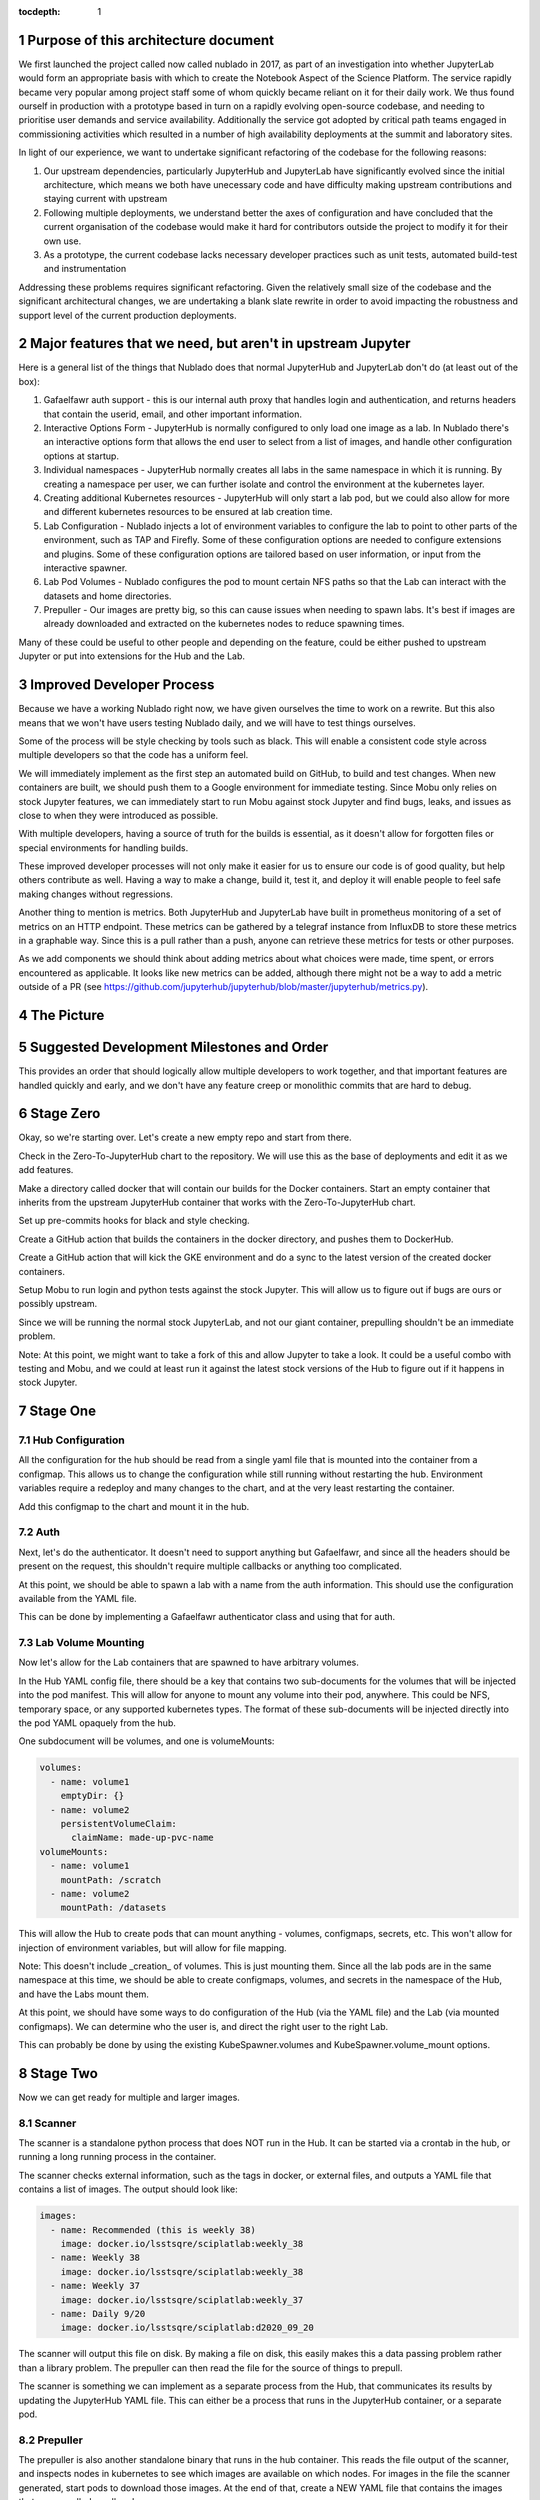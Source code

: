 ..
  Technote content.

  See https://developer.lsst.io/restructuredtext/style.html
  for a guide to reStructuredText writing.

  Do not put the title, authors or other metadata in this document;
  those are automatically added.

  Use the following syntax for sections:

  Sections
  ========

  and

  Subsections
  -----------

  and

  Subsubsections
  ^^^^^^^^^^^^^^

  To add images, add the image file (png, svg or jpeg preferred) to the
  _static/ directory. The reST syntax for adding the image is

  .. figure:: /_static/filename.ext
     :name: fig-label

     Caption text.

   Run: ``make html`` and ``open _build/html/index.html`` to preview your work.
   See the README at https://github.com/lsst-sqre/lsst-technote-bootstrap or
   this repo's README for more info.

   Feel free to delete this instructional comment.

:tocdepth: 1

.. Please do not modify tocdepth; will be fixed when a new Sphinx theme is shipped.

.. sectnum::

Purpose of this architecture document
=====================================

We first launched the project called now called nublado in 2017, as part of an investigation into whether JupyterLab would form an appropriate basis with which to create the Notebook Aspect of the Science Platform.
The service rapidly became very popular among project staff some of whom quickly became reliant on it for their daily work.
We thus found ourself in production with a prototype based in turn on a rapidly evolving open-source codebase, and needing to prioritise user demands and service availability.
Additionally the service got adopted by critical path teams engaged in commissioning activities which resulted in a number of high availability deployments at the summit and laboratory sites.

In light of our experience, we want to undertake significant refactoring of the codebase for the following reasons:

#. Our upstream dependencies, particularly JupyterHub and JupyterLab have significantly evolved since the initial architecture, which means we both have unecessary code and have difficulty making upstream contributions and staying current with upstream
#. Following multiple deployments, we understand better the axes of configuration and have concluded that the current organisation of the codebase would make it hard for contributors outside the project to modify it for their own use.
#. As a prototype, the current codebase lacks necessary developer practices such as unit tests, automated build-test and instrumentation

Addressing these problems requires significant refactoring. Given the relatively small size of the codebase and the significant architectural changes, we are undertaking a blank slate rewrite in order to avoid impacting the robustness and support level of the current production deployments.

Major features that we need, but aren't in upstream Jupyter
===========================================================

Here is a general list of the things that Nublado does that normal JupyterHub
and JupyterLab don't do (at least out of the box):

#. Gafaelfawr auth support - this is our internal auth proxy that handles
   login and authentication, and returns headers that contain the userid, email,
   and other important information.

#. Interactive Options Form - JupyterHub is normally configured to only load one
   image as a lab.  In Nublado there's an interactive options form that allows
   the end user to select from a list of images, and handle other configuration
   options at startup.

#. Individual namespaces - JupyterHub normally creates all labs in the same
   namespace in which it is running.  By creating a namespace per user, we can
   further isolate and control the environment at the kubernetes layer.

#. Creating additional Kubernetes resources - JupyterHub will only start a lab
   pod, but we could also allow for more and different kubernetes resources to
   be ensured at lab creation time.

#. Lab Configuration - Nublado injects a lot of environment variables
   to configure the lab to point to other parts of the environment, such as TAP
   and Firefly.  Some of these configuration options are needed to configure
   extensions and plugins.  Some of these configuration options are tailored
   based on user information, or input from the interactive spawner.

#. Lab Pod Volumes - Nublado configures the pod to mount certain NFS paths
   so that the Lab can interact with the datasets and home directories.

#. Prepuller - Our images are pretty big, so this can cause issues when
   needing to spawn labs.  It's best if images are already downloaded and
   extracted on the kubernetes nodes to reduce spawning times.

Many of these could be useful to other people and depending on the feature,
could be either pushed to upstream Jupyter or put into extensions for the
Hub and the Lab.

Improved Developer Process
==========================

Because we have a working Nublado right now, we have given ourselves the
time to work on a rewrite.  But this also means that we won't have users
testing Nublado daily, and we will have to test things ourselves.

Some of the process will be style checking by tools such as black.  This
will enable a consistent code style across multiple developers so that
the code has a uniform feel.

We will immediately implement as the first step an automated build on GitHub,
to build and test changes.  When new containers are built, we should push
them to a Google environment for immediate testing.  Since Mobu only relies on
stock Jupyter features, we can immediately start to run Mobu against stock
Jupyter and find bugs, leaks, and issues as close to when they were introduced
as possible.

With multiple developers, having a source of truth for the builds is essential,
as it doesn't allow for forgotten files or special environments for handling
builds.

These improved developer processes will not only make it easier for us to
ensure our code is of good quality, but help others contribute as well.  Having
a way to make a change, build it, test it, and deploy it will enable people
to feel safe making changes without regressions.

Another thing to mention is metrics.  Both JupyterHub and JupyterLab have built
in prometheus monitoring of a set of metrics on an HTTP endpoint.  These metrics
can be gathered by a telegraf instance from InfluxDB to store these metrics in
a graphable way.  Since this is a pull rather than a push, anyone can retrieve
these metrics for tests or other purposes.

As we add components we should think about adding metrics about what choices
were made, time spent, or errors encountered as applicable.  It looks like new
metrics can be added, although there might not be a way to add a metric outside
of a PR (see https://github.com/jupyterhub/jupyterhub/blob/master/jupyterhub/metrics.py).

The Picture
===========

.. figure:: /_static/jupyterhub_kubernetes_architecture.png

Suggested Development Milestones and Order
==========================================

This provides an order that should logically allow multiple developers to work
together, and that important features are handled quickly and early, and we
don't have any feature creep or monolithic commits that are hard to debug.

Stage Zero
==========

Okay, so we're starting over.  Let's create a new empty repo and start from there.

Check in the Zero-To-JupyterHub chart to the repository.  We will use this as the
base of deployments and edit it as we add features.

Make a directory called docker that will contain our builds for the Docker containers.
Start an empty container that inherits from the upstream JupyterHub container that
works with the Zero-To-JupyterHub chart.

Set up pre-commits hooks for black and style checking.

Create a GitHub action that builds the containers in the docker directory, and pushes
them to DockerHub.

Create a GitHub action that will kick the GKE environment and do a sync to the latest
version of the created docker containers.

Setup Mobu to run login and python tests against the stock Jupyter.  This will allow
us to figure out if bugs are ours or possibly upstream.

Since we will be running the normal stock JupyterLab, and not our giant container,
prepulling shouldn't be an immediate problem.

Note: At this point, we might want to take a fork of this and allow Jupyter to take a
look.  It could be a useful combo with testing and Mobu, and we could at least run it
against the latest stock versions of the Hub to figure out if it happens in stock
Jupyter.

Stage One
=========

Hub Configuration
-----------------

All the configuration for the hub should be read from a single yaml file that is mounted
into the container from a configmap.  This allows us to change the configuration while
still running without restarting the hub.  Environment variables require a redeploy
and many changes to the chart, and at the very least restarting the container.

Add this configmap to the chart and mount it in the hub.

Auth
----

Next, let's do the authenticator.  It doesn't need to support anything but Gafaelfawr,
and since all the headers should be present on the request, this shouldn't require
multiple callbacks or anything too complicated.

At this point, we should be able to spawn a lab with a name from the auth information.
This should use the configuration available from the YAML file.

This can be done by implementing a Gafaelfawr authenticator class and using that for
auth.

Lab Volume Mounting
-------------------

Now let's allow for the Lab containers that are spawned to have arbitrary volumes.

In the Hub YAML config file, there should be a key that contains two sub-documents for
the volumes that will be injected into the pod manifest.  This will allow for anyone
to mount any volume into their pod, anywhere.  This could be NFS, temporary space, or
any supported kubernetes types.  The format of these sub-documents will be injected
directly into the pod YAML opaquely from the hub.

One subdocument will be volumes, and one is volumeMounts:

.. code-block:: yaml

   volumes:
     - name: volume1
       emptyDir: {}
     - name: volume2
       persistentVolumeClaim:
         claimName: made-up-pvc-name
   volumeMounts:
     - name: volume1
       mountPath: /scratch
     - name: volume2
       mountPath: /datasets

This will allow the Hub to create pods that can mount anything - volumes, configmaps,
secrets, etc.  This won't allow for injection of environment variables, but will allow
for file mapping.

Note: This doesn't include _creation_ of volumes.  This is just mounting them.  Since
all the lab pods are in the same namespace at this time, we should be able to create
configmaps, volumes, and secrets in the namespace of the Hub, and have the Labs mount
them.

At this point, we should have some ways to do configuration of the Hub (via the YAML
file) and the Lab (via mounted configmaps).  We can determine who the user is, and
direct the right user to the right Lab.

This can probably be done by using the existing KubeSpawner.volumes and
KubeSpawner.volume_mount options.

Stage Two
=========

Now we can get ready for multiple and larger images.

Scanner
-------

The scanner is a standalone python process that does NOT run in the Hub.  It can be
started via a crontab in the hub, or running a long running process in the container.

The scanner checks external information, such as the tags in docker, or external files,
and outputs a YAML file that contains a list of images.  The output should look like:

.. code-block:: yaml

   images:
     - name: Recommended (this is weekly 38)
       image: docker.io/lsstsqre/sciplatlab:weekly_38
     - name: Weekly 38
       image: docker.io/lsstsqre/sciplatlab:weekly_38
     - name: Weekly 37
       image: docker.io/lsstsqre/sciplatlab:weekly_37
     - name: Daily 9/20
       image: docker.io/lsstsqre/sciplatlab:d2020_09_20

The scanner will output this file on disk.  By making a file on disk, this easily
makes this a data passing problem rather than a library problem.  The prepuller can
then read the file for the source of things to prepull.

The scanner is something we can implement as a separate process from the Hub, that
communicates its results by updating the JupyterHub YAML file.  This can either be
a process that runs in the JupyterHub container, or a separate pod.

Prepuller
---------

The prepuller is also another standalone binary that runs in the hub container.
This reads the file output of the scanner, and inspects nodes in kubernetes to see
which images are available on which nodes.  For images in the file the scanner
generated, start pods to download those images.  At the end of that, create a NEW
YAML file that contains the images that are prepulled on all nodes.

The prepuller is something we can implement as a separate process from the Hub,
and updates the JupyterHub YAML file.  This can be a process that runs in the Hub
container or a separate pod, and will spawn other pods to download the images.

Hub Options Form
----------------

The Hub Options form reads the YAML file that the prepuller outputs (or any other
process, since it's just a data file), and applies a template to generate an HTML
page with the radio buttons to select images.  This also allows for other parties
to edit the template to add more boxes and options other than docker images.

For images that should show up in the options form but not be prepulled, this can
be another YAML key in the file that is passed through the pipeline no matter what.

This allows also for easy static configuration of an options page for external
parties who want an options form, but aren't updating images frequently.

We can use the existing Kubespawner.options_form as a callable to implement the
options form.  This is a hook that is called with the spawner instance.

Stack Image Builder
-------------------

We should create a GitHub action that runs daily to see if there's a new stack
image available, and build the Lab on top of it and push it to DockerHub.  It's
best to try to get this out of Jenkins so we can see it running and change it
more easily.  We only have one connection point with Jenkins which is the stack
container, and we only need to know when a new one is created.

Stack Image Reaper
------------------

We should create a GitHub action that contains the business logic to trim the
images on dockerhub.  This allows it to run in a centralized place, since we
don't want to run this per cluster, but match it with where the images are built.

There should be one reaper per set of images, not multiple reapers looking around
for things to reap.  If possible, we should have a good audit trail of the image
deletions that are hopefully bubbled up through a GitHub action.

Stage Three
===========

Now we can create larger images, that are prepulled with an options form.  Now
we want to get into the multinamespace factors and advanced configuration.

NamespacedKubeSpawner
---------------------

Enable NamespacedKubeSpawner to spawn labs in individual namespaces.

This may require some changes to previous work, but otherwise should be fairly
straightforward.

There are multiple PRs against JupyterHub by different teams to enable this.
We should pick one, either ours or someone elses, and get it over the finish
line.  Being able to get the NamespacedKubeSpawner into Jupyter is key, and
by enabling other groups to use the same code that we are using, we will be
getting more options for free over time.  We can always also propose more PRs
to make the NamespaceKubeSpawner better over time.

Arbitrary Resource Creation
---------------------------

As a part of the lab creation process, first ensure that a list of resources
exist.  This list can be read from the Hub YAML file as sub-documents.  A list
of sub-documents can exist and be created in sequence if they do not exist.

This can be any type of resource, but they are all created in the namespace
of the lab.  This could enable people to create secrets, configmaps, other
pods, etc.  These resources will not be continually monitored by JupyterHub.

Once Labs are spawned in new namespaces, all those resources will need to be
created when the namespace is created, we can't rely on the zero to jupyterhub
chart to create those resources in the shared namespace.

We should do this by injecting YAML, rather than special cases for every different
type of resource.  This will make it very easy to create arbitrary resources, even
CRDs or other resource types that haven't been invented yet.

The kubernetes python API provides a way to take arbitrary YAML and basically
do a kubectl apply on it.  This can be done by calling the
kubernetes.util.create_from_yaml function.

We can insert this resource creation by using the Kubespawner.modify_pod_hook,
which is a callable that is called with the spawner object, and the pod object
to be created.  There are also hooks for after the spawner stops (post_stop_hook)
and before the spawner starts (pre_start_hook).

Culler
------

We need a working culler that will delete lab pods after a certain period of
time.  If we aren't worried if the pods are active, then it is as easy as seeing
when the pods were spawned.  If this requires seeing when the pods were last
active, we should figure out how to make sure that works in the new architecture
as this is a feature provided by JupyterHub.

Further Work
============

Quota Service
-------------

Currently, all the quota restrictions are applied via the user namespace that
is created that holds the lab pod.  This limits the user from accidentally
eating up all the resources in the cluster (via something like dask).

The other part of the quota is the machine size, although this is more against
the counting against the quota, but this machine size is used in other places,
since copying the size and image is the quickest way to get to a similar
environment for the dask execution.

While setting a default size for a namespace is a good idea, and we should do
that, this is only the beginning of the quota and scaling design.  The general
problem comes that Nublado can only really do things at spawn time, and during
the existence of a lab pod, overall usage on the system may change.

My suggestion is to have a quota service that runs completely outside of Nublado.
This could alter the resources on the namespace, growing them or shrinking them.
This quota service could also provide policing and help for quota issues that
Nublado doesn't handle, things like in flight TAP queries, file system quotas,
etc.  We will want a central portal for both users to see where they are, and
for admins and operators to temporarily change the numbers for particular users
for a period of time.  This could be thought of as a "processing allocation
service."

.. .. rubric:: References

.. Make in-text citations with: :cite:`bibkey`.

.. .. bibliography:: local.bib lsstbib/books.bib lsstbib/lsst.bib lsstbib/lsst-dm.bib lsstbib/refs.bib lsstbib/refs_ads.bib
..    :style: lsst_aa
